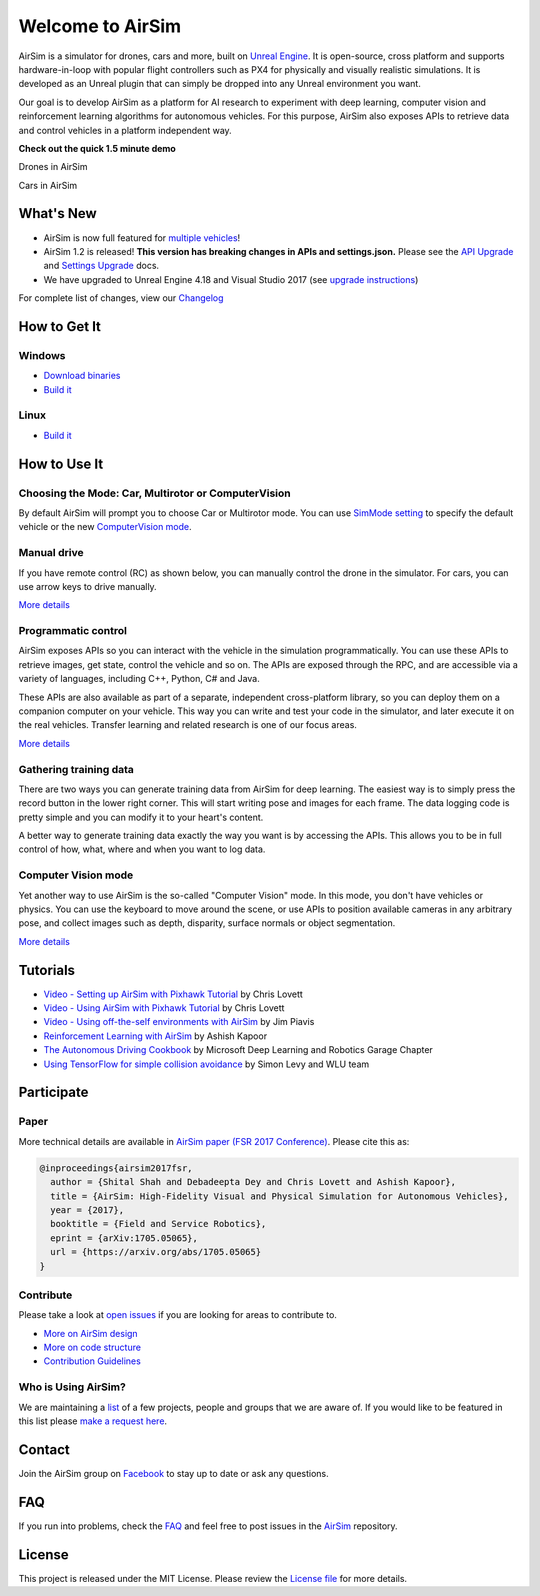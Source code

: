 
Welcome to AirSim
=================

AirSim is a simulator for drones, cars and more, built on `Unreal Engine <https://www.unrealengine.com/>`_. It is open-source, cross platform and supports hardware-in-loop with popular flight controllers such as PX4 for physically and visually realistic simulations. It is developed as an Unreal plugin that can simply be dropped into any Unreal environment you want.

Our goal is to develop AirSim as a platform for AI research to experiment with deep learning, computer vision and reinforcement learning algorithms for autonomous vehicles. For this purpose, AirSim also exposes APIs to retrieve data and control vehicles in a platform independent way.

**Check out the quick 1.5 minute demo**

Drones in AirSim


.. image:: docs/images/demo_video.png
   :target: https://youtu.be/-WfTr1-OBGQ
   :alt: AirSim Drone Demo Video


Cars in AirSim


.. image:: docs/images/car_demo_video.png
   :target: https://youtu.be/gnz1X3UNM5Y
   :alt: AirSim Car Demo Video


What's New
----------


* AirSim is now full featured for `multiple vehicles <docs/multi_vehicle.md>`_\ !
* AirSim 1.2 is released! **This version has breaking changes in APIs and settings.json.** Please see the `API Upgrade <docs/upgrade_apis.md>`_ and `Settings Upgrade <docs/upgrade_settings.md>`_ docs.
* We have upgraded to Unreal Engine 4.18 and Visual Studio 2017 (see `upgrade instructions <docs/unreal_upgrade.md>`_\ )

For complete list of changes, view our `Changelog <docs/whats_new.md>`_

How to Get It
-------------

Windows
^^^^^^^


* `Download binaries <docs/use_precompiled.md>`_
* `Build it <docs/build_windows.md>`_

Linux
^^^^^


* `Build it <docs/build_linux.md>`_

How to Use It
-------------

Choosing the Mode: Car, Multirotor or ComputerVision
^^^^^^^^^^^^^^^^^^^^^^^^^^^^^^^^^^^^^^^^^^^^^^^^^^^^

By default AirSim will prompt you to choose Car or Multirotor mode. You can use `SimMode setting <docs/settings.md#simmode>`_ to specify the default vehicle or the new `ComputerVision mode <docs/image_apis.md#computer-vision-mode-1>`_.

Manual drive
^^^^^^^^^^^^

If you have remote control (RC) as shown below, you can manually control the drone in the simulator. For cars, you can use arrow keys to drive manually.

`More details <docs/remote_control.md>`_


.. image:: docs/images/AirSimDroneManual.gif
   :target: docs/images/AirSimDroneManual.gif
   :alt: record screenshot



.. image:: docs/images/AirSimCarManual.gif
   :target: docs/images/AirSimCarManual.gif
   :alt: record screenshot


Programmatic control
^^^^^^^^^^^^^^^^^^^^

AirSim exposes APIs so you can interact with the vehicle in the simulation programmatically. You can use these APIs to retrieve images, get state, control the vehicle and so on. The APIs are exposed through the RPC, and are accessible via a variety of languages, including C++, Python, C# and Java.

These APIs are also available as part of a separate, independent cross-platform library, so you can deploy them on a companion computer on your vehicle. This way you can write and test your code in the simulator, and later execute it on the real vehicles. Transfer learning and related research is one of our focus areas.

`More details <docs/apis.md>`_

Gathering training data
^^^^^^^^^^^^^^^^^^^^^^^

There are two ways you can generate training data from AirSim for deep learning. The easiest way is to simply press the record button in the lower right corner. This will start writing pose and images for each frame. The data logging code is pretty simple and you can modify it to your heart's content.


.. image:: docs/images/record_data.png
   :target: docs/images/record_data.png
   :alt: record screenshot


A better way to generate training data exactly the way you want is by accessing the APIs. This allows you to be in full control of how, what, where and when you want to log data. 

Computer Vision mode
^^^^^^^^^^^^^^^^^^^^

Yet another way to use AirSim is the so-called "Computer Vision" mode. In this mode, you don't have vehicles or physics. You can use the keyboard to move around the scene, or use APIs to position available cameras in any arbitrary pose, and collect images such as depth, disparity, surface normals or object segmentation. 

`More details <docs/image_apis.md>`_

Tutorials
---------


* `Video - Setting up AirSim with Pixhawk Tutorial <https://youtu.be/1oY8Qu5maQQ>`_ by Chris Lovett
* `Video - Using AirSim with Pixhawk Tutorial <https://youtu.be/HNWdYrtw3f0>`_ by Chris Lovett
* `Video - Using off-the-self environments with AirSim <https://www.youtube.com/watch?v=y09VbdQWvQY>`_ by Jim Piavis
* `Reinforcement Learning with AirSim <docs/reinforcement_learning.md>`_ by Ashish Kapoor
* `The Autonomous Driving Cookbook <https://aka.ms/AutonomousDrivingCookbook>`_ by Microsoft Deep Learning and Robotics Garage Chapter
* `Using TensorFlow for simple collision avoidance <https://github.com/simondlevy/AirSimTensorFlow>`_ by Simon Levy and WLU team

Participate
-----------

Paper
^^^^^

More technical details are available in `AirSim paper (FSR 2017 Conference) <https://arxiv.org/abs/1705.05065>`_. Please cite this as:

.. code-block::

   @inproceedings{airsim2017fsr,
     author = {Shital Shah and Debadeepta Dey and Chris Lovett and Ashish Kapoor},
     title = {AirSim: High-Fidelity Visual and Physical Simulation for Autonomous Vehicles},
     year = {2017},
     booktitle = {Field and Service Robotics},
     eprint = {arXiv:1705.05065},
     url = {https://arxiv.org/abs/1705.05065}
   }

Contribute
^^^^^^^^^^

Please take a look at `open issues <https://github.com/microsoft/airsim/issues>`_ if you are looking for areas to contribute to.


* `More on AirSim design <docs/design.md>`_
* `More on code structure <docs/code_structure.md>`_
* `Contribution Guidelines <docs/contributing.md>`_

Who is Using AirSim?
^^^^^^^^^^^^^^^^^^^^

We are maintaining a `list <docs/who_is_using.md>`_ of a few projects, people and groups that we are aware of. If you would like to be featured in this list please `make a request here <https://github.com/microsoft/airsim/issues>`_.

Contact
-------

Join the AirSim group on `Facebook <https://www.facebook.com/groups/1225832467530667/>`_ to stay up to date or ask any questions.

FAQ
---

If you run into problems, check the `FAQ <docs/faq.md>`_ and feel free to post issues in the  `AirSim <https://github.com/Microsoft/AirSim/issues>`_ repository.

License
-------

This project is released under the MIT License. Please review the `License file <LICENSE>`_ for more details.
